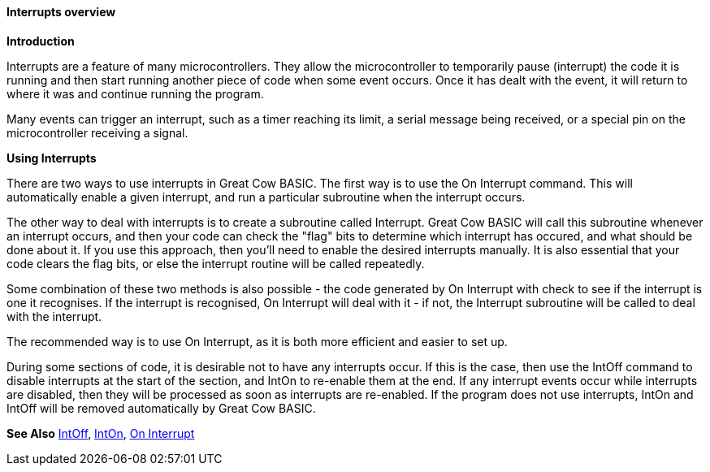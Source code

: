 ==== Interrupts overview

*Introduction*

Interrupts are a feature of many microcontrollers. They allow the
microcontroller to temporarily pause (interrupt) the code it is running
and then start running another piece of code when some event occurs.
Once it has dealt with the event, it will return to where it was and
continue running the program.

Many events can trigger an interrupt, such as a timer reaching its
limit, a serial message being received, or a special pin on the
microcontroller receiving a signal.

*Using Interrupts*

There are two ways to use interrupts in Great Cow BASIC. The first way is to use
the On Interrupt command. This will automatically enable a given
interrupt, and run a particular subroutine when the interrupt occurs.

The other way to deal with interrupts is to create a subroutine called
Interrupt. Great Cow BASIC will call this subroutine whenever an interrupt
occurs, and then your code can check the "flag" bits to determine which
interrupt has occured, and what should be done about it. If you use this
approach, then you'll need to enable the desired interrupts manually. It
is also essential that your code clears the flag bits, or else the
interrupt routine will be called repeatedly.

Some combination of these two methods is also possible - the code
generated by On Interrupt with check to see if the interrupt is one it
recognises. If the interrupt is recognised, On Interrupt will deal with
it - if not, the Interrupt subroutine will be called to deal with the
interrupt.

The recommended way is to use On Interrupt, as it is both more efficient
and easier to set up.

During some sections of code, it is desirable not to have any interrupts
occur. If this is the case, then use the IntOff command to disable
interrupts at the start of the section, and IntOn to re-enable them at
the end. If any interrupt events occur while interrupts are disabled,
then they will be processed as soon as interrupts are re-enabled. If the
program does not use interrupts, IntOn and IntOff will be removed
automatically by Great Cow BASIC.

*See Also* <<_intoff,IntOff>>, <<_inton,IntOn>>,
<<_on_interrupt,On Interrupt>>